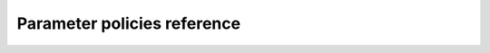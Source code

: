 .. highlight: yml
.. _policies_reference:

Parameter policies reference
============================

